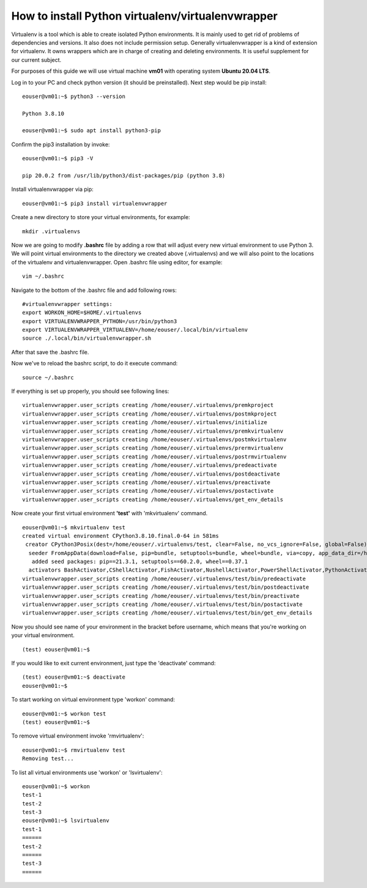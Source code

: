 How to install Python virtualenv/virtualenvwrapper
==================================================

Virtualenv is a tool which is able to create isolated Python environments. It is mainly used to get rid of problems of dependencies and versions. 
It also does not include permission setup. Generally virtualenvwrapper is a kind of extension for virtualenv. It owns wrappers which are in charge of creating and deleting environments. It is useful supplement for our current subject.

For purposes of this guide we will use virtual machine **vm01** with operating system **Ubuntu 20.04 LTS**.

Log in to your PC and check python version (it should be preinstalled). Next step would be pip install:

::

  eouser@vm01:~$ python3 --version
 
  Python 3.8.10
 
  eouser@vm01:~$ sudo apt install python3-pip

Confirm the pip3 installation by invoke:

::

 eouser@vm01:~$ pip3 -V
 
 pip 20.0.2 from /usr/lib/python3/dist-packages/pip (python 3.8)

Install virtualenvwrapper via pip:

::

  eouser@vm01:~$ pip3 install virtualenvwrapper

Create a new directory to store your virtual environments, for example:

::

  mkdir .virtualenvs

Now we are going to modify **.bashrc** file by adding a row that will adjust every new virtual environment to use Python 3.
We will point virtual environments to the directory we created above (.virtualenvs) and we will also point to the locations of the virtualenv and virtualenvwrapper.
Open .bashrc file using editor, for example:

::

  vim ~/.bashrc

Navigate to the bottom of the .bashrc file and add following rows:

::
 
   #virtualenvwrapper settings:
   export WORKON_HOME=$HOME/.virtualenvs
   export VIRTUALENVWRAPPER_PYTHON=/usr/bin/python3
   export VIRTUALENVWRAPPER_VIRTUALENV=/home/eouser/.local/bin/virtualenv
   source ./.local/bin/virtualenvwrapper.sh

After that save the .bashrc file. 

Now we've to reload the bashrc script, to do it execute command:

::

  source ~/.bashrc

If everything is set up properly, you should see following lines:

::

  virtualenvwrapper.user_scripts creating /home/eouser/.virtualenvs/premkproject 
  virtualenvwrapper.user_scripts creating /home/eouser/.virtualenvs/postmkproject
  virtualenvwrapper.user_scripts creating /home/eouser/.virtualenvs/initialize
  virtualenvwrapper.user_scripts creating /home/eouser/.virtualenvs/premkvirtualenv
  virtualenvwrapper.user_scripts creating /home/eouser/.virtualenvs/postmkvirtualenv
  virtualenvwrapper.user_scripts creating /home/eouser/.virtualenvs/prermvirtualenv
  virtualenvwrapper.user_scripts creating /home/eouser/.virtualenvs/postrmvirtualenv
  virtualenvwrapper.user_scripts creating /home/eouser/.virtualenvs/predeactivate
  virtualenvwrapper.user_scripts creating /home/eouser/.virtualenvs/postdeactivate
  virtualenvwrapper.user_scripts creating /home/eouser/.virtualenvs/preactivate
  virtualenvwrapper.user_scripts creating /home/eouser/.virtualenvs/postactivate
  virtualenvwrapper.user_scripts creating /home/eouser/.virtualenvs/get_env_details
  
Now create your first virtual environment **'test'** with 'mkvirtualenv' command.

::

  eouser@vm01:~$ mkvirtualenv test
  created virtual environment CPython3.8.10.final.0-64 in 581ms
   creator CPython3Posix(dest=/home/eouser/.virtualenvs/test, clear=False, no_vcs_ignore=False, global=False)
    seeder FromAppData(download=False, pip=bundle, setuptools=bundle, wheel=bundle, via=copy, app_data_dir=/home/eouser/.local/share/virtualenv)
     added seed packages: pip==21.3.1, setuptools==60.2.0, wheel==0.37.1
    activators BashActivator,CShellActivator,FishActivator,NushellActivator,PowerShellActivator,PythonActivator
  virtualenvwrapper.user_scripts creating /home/eouser/.virtualenvs/test/bin/predeactivate
  virtualenvwrapper.user_scripts creating /home/eouser/.virtualenvs/test/bin/postdeactivate
  virtualenvwrapper.user_scripts creating /home/eouser/.virtualenvs/test/bin/preactivate
  virtualenvwrapper.user_scripts creating /home/eouser/.virtualenvs/test/bin/postactivate
  virtualenvwrapper.user_scripts creating /home/eouser/.virtualenvs/test/bin/get_env_details

Now you should see name of your environment in the bracket before username, which means that you're working on your virtual environment.

::

  (test) eouser@vm01:~$ 

If you would like to exit current environment, just type the 'deactivate' command:

::

  (test) eouser@vm01:~$ deactivate
  eouser@vm01:~$

To start working on virtual environment type 'workon' command:

::

  eouser@vm01:~$ workon test
  (test) eouser@vm01:~$ 

To remove virtual environment invoke 'rmvirtualenv':

::

  eouser@vm01:~$ rmvirtualenv test
  Removing test...

To list all virtual environments use 'workon' or 'lsvirtualenv':

::

  eouser@vm01:~$ workon
  test-1
  test-2
  test-3
  eouser@vm01:~$ lsvirtualenv
  test-1
  ======
  test-2
  ======
  test-3
  ======
